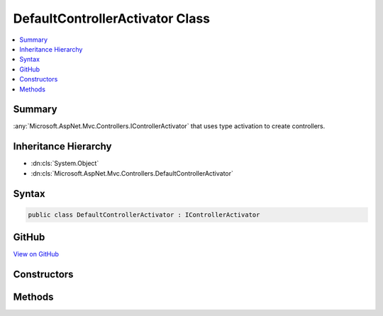 

DefaultControllerActivator Class
================================



.. contents:: 
   :local:



Summary
-------

:any:`Microsoft.AspNet.Mvc.Controllers.IControllerActivator` that uses type activation to create controllers.





Inheritance Hierarchy
---------------------


* :dn:cls:`System.Object`
* :dn:cls:`Microsoft.AspNet.Mvc.Controllers.DefaultControllerActivator`








Syntax
------

.. code-block:: csharp

   public class DefaultControllerActivator : IControllerActivator





GitHub
------

`View on GitHub <https://github.com/aspnet/apidocs/blob/master/aspnet/mvc/src/Microsoft.AspNet.Mvc.Core/Controllers/DefaultControllerActivator.cs>`_





.. dn:class:: Microsoft.AspNet.Mvc.Controllers.DefaultControllerActivator

Constructors
------------

.. dn:class:: Microsoft.AspNet.Mvc.Controllers.DefaultControllerActivator
    :noindex:
    :hidden:

    
    .. dn:constructor:: Microsoft.AspNet.Mvc.Controllers.DefaultControllerActivator.DefaultControllerActivator(Microsoft.AspNet.Mvc.Infrastructure.ITypeActivatorCache)
    
        
    
        Creates a new :any:`Microsoft.AspNet.Mvc.Controllers.DefaultControllerActivator`\.
    
        
        
        
        :param typeActivatorCache: The .
        
        :type typeActivatorCache: Microsoft.AspNet.Mvc.Infrastructure.ITypeActivatorCache
    
        
        .. code-block:: csharp
    
           public DefaultControllerActivator(ITypeActivatorCache typeActivatorCache)
    

Methods
-------

.. dn:class:: Microsoft.AspNet.Mvc.Controllers.DefaultControllerActivator
    :noindex:
    :hidden:

    
    .. dn:method:: Microsoft.AspNet.Mvc.Controllers.DefaultControllerActivator.Create(Microsoft.AspNet.Mvc.ActionContext, System.Type)
    
        
        
        
        :type actionContext: Microsoft.AspNet.Mvc.ActionContext
        
        
        :type controllerType: System.Type
        :rtype: System.Object
    
        
        .. code-block:: csharp
    
           public virtual object Create(ActionContext actionContext, Type controllerType)
    

